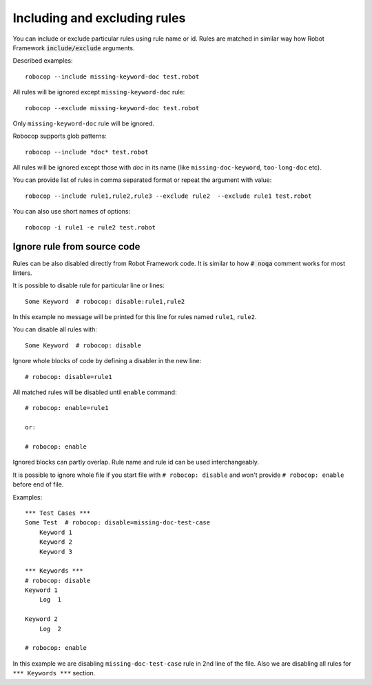 .. _including-rules:

Including  and excluding rules
==============================

You can include or exclude particular rules using rule name or id.
Rules are matched in similar way how Robot Framework :code:`include/exclude` arguments.

Described examples::

    robocop --include missing-keyword-doc test.robot

All rules will be ignored except ``missing-keyword-doc`` rule::

    robocop --exclude missing-keyword-doc test.robot

Only ``missing-keyword-doc`` rule will be ignored.

Robocop supports glob patterns::

    robocop --include *doc* test.robot

All rules will be ignored except those with *doc* in its name (like ``missing-doc-keyword``, ``too-long-doc`` etc).

You can provide list of rules in comma separated format or repeat the argument with value::

    robocop --include rule1,rule2,rule3 --exclude rule2  --exclude rule1 test.robot

You can also use short names of options::

    robocop -i rule1 -e rule2 test.robot

Ignore rule from source code
----------------------------

Rules can be also disabled directly from Robot Framework code. It is similar to how :code:`# noqa` comment works for
most linters.

It is possible to disable rule for particular line or lines::

    Some Keyword  # robocop: disable:rule1,rule2

In this example no message will be printed for this line for rules named ``rule1``, ``rule2``.

You can disable all rules with::

    Some Keyword  # robocop: disable

Ignore whole blocks of code by defining a disabler in the new line::

    # robocop: disable=rule1

All matched rules will be disabled until ``enable`` command::

    # robocop: enable=rule1

    or:

    # robocop: enable

Ignored blocks can partly overlap. Rule name and rule id can be used interchangeably.

It is possible to ignore whole file if you start file with ``# robocop: disable`` and won't provide
``# robocop: enable`` before end of file.

Examples::

    *** Test Cases ***
    Some Test  # robocop: disable=missing-doc-test-case
        Keyword 1
        Keyword 2
        Keyword 3

    *** Keywords ***
    # robocop: disable
    Keyword 1
        Log  1

    Keyword 2
        Log  2

    # robocop: enable

In this example we are disabling ``missing-doc-test-case`` rule in 2nd line of the file.
Also we are disabling all rules for ``*** Keywords ***`` section.


